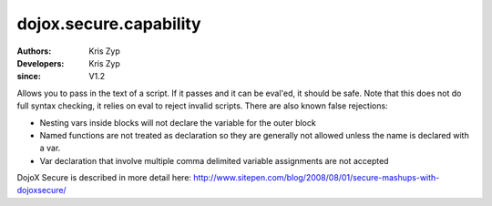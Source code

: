 .. _dojox/secure/capability:

=======================
dojox.secure.capability
=======================

:Authors: Kris Zyp
:Developers: Kris Zyp
:since: V1.2

.. contents ::
   :depth: 2

Allows you to pass in the text of a script. If it passes and it can be eval'ed, it should be safe. Note that this does not do full syntax checking, it relies on eval to reject invalid scripts. There are also known false rejections:

* Nesting vars inside blocks will not declare the variable for the outer block

* Named functions are not treated as declaration so they are generally not allowed unless the name is declared with a var.

* Var declaration that involve multiple comma delimited variable assignments are not accepted


DojoX Secure is described in more detail here: http://www.sitepen.com/blog/2008/08/01/secure-mashups-with-dojoxsecure/
